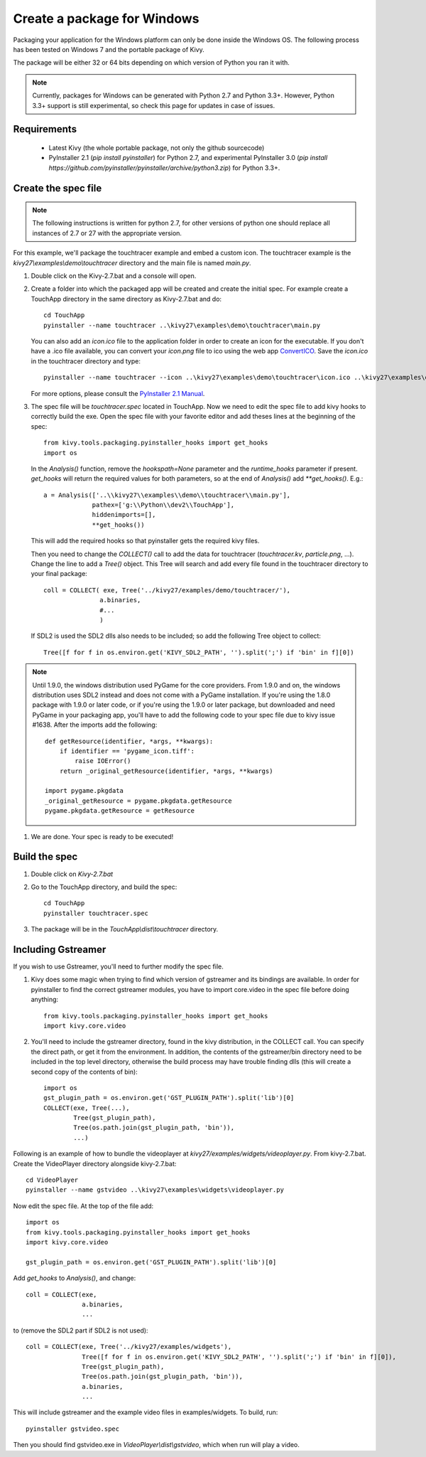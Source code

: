 Create a package for Windows
============================

Packaging your application for the Windows platform can only be done inside the
Windows OS. The following process has been tested on Windows 7 and the portable
package of Kivy.

The package will be either 32 or 64 bits depending on which version of Python
you ran it with.


.. note::
    Currently, packages for Windows can be generated with Python 2.7 and
    Python 3.3+. However, Python 3.3+ support is still experimental, so check
    this page for updates in case of issues.

.. _packaging-windows-requirements:

Requirements
------------

    * Latest Kivy (the whole portable package, not only the github sourcecode)
    * PyInstaller 2.1 (`pip install pyinstaller`) for Python 2.7, and experimental
      PyInstaller 3.0 (`pip install https://github.com/pyinstaller/pyinstaller/archive/python3.zip`)
      for Python 3.3+.

.. _Create-the-spec-file:

Create the spec file
--------------------

.. note::
    The following instructions is written for python 2.7, for other versions of
    python one should replace all instances of 2.7 or 27 with the appropriate
    version.

For this example, we'll package the touchtracer example and embed a custom icon.
The touchtracer example is the `kivy27\\examples\\demo\\touchtracer` directory and
the main file is named `main.py`.

#. Double click on the Kivy-2.7.bat and a console will open.
#. Create a folder into which the packaged app will be created and create the
   initial spec. For example create a TouchApp directory in the same directory
   as Kivy-2.7.bat and do::

    cd TouchApp
    pyinstaller --name touchtracer ..\kivy27\examples\demo\touchtracer\main.py

   You can also add an `icon.ico` file to the application folder in order to create an icon
   for the executable. If you don't have a .ico file available, you can convert your
   `icon.png` file to ico using the web app `ConvertICO <http://www.convertico.com>`_.
   Save the `icon.ico` in the touchtracer directory and type::

    pyinstaller --name touchtracer --icon ..\kivy27\examples\demo\touchtracer\icon.ico ..\kivy27\examples\demo\touchtracer\main.py

   For more options, please consult the
   `PyInstaller 2.1 Manual <http://pythonhosted.org/PyInstaller/>`_.

#. The spec file will be `touchtracer.spec` located in TouchApp. Now we need to
   edit the spec file to add kivy hooks to correctly build the exe.
   Open the spec file with your favorite editor and add theses lines at the
   beginning of the spec::

    from kivy.tools.packaging.pyinstaller_hooks import get_hooks
    import os

   In the `Analysis()` function, remove the `hookspath=None` parameter and
   the `runtime_hooks` parameter if present. `get_hooks` will return the required
   values for both parameters, so at the end of `Analysis()` add `**get_hooks()`.
   E.g.::

    a = Analysis(['..\\kivy27\\examples\\demo\\touchtracer\\main.py'],
                 pathex=['g:\\Python\\dev2\\TouchApp'],
                 hiddenimports=[],
                 **get_hooks())

   This will add the required hooks so that pyinstaller gets the required kivy files.

   Then you need to change the `COLLECT()` call to add the data for touchtracer
   (`touchtracer.kv`, `particle.png`, ...). Change the line to add a `Tree()`
   object. This Tree will search and add every file found in the touchtracer
   directory to your final package::

    coll = COLLECT( exe, Tree('../kivy27/examples/demo/touchtracer/'),
                   a.binaries,
                   #...
                   )

   If SDL2 is used the SDL2 dlls also needs to be included; so add the following
   Tree object to collect::

    Tree([f for f in os.environ.get('KIVY_SDL2_PATH', '').split(';') if 'bin' in f][0])

.. note::

    Until 1.9.0, the windows distribution used PyGame for the core providers.
    From 1.9.0 and on, the windows distribution uses SDL2 instead and does not
    come with a PyGame installation. If you're using the 1.8.0 package with 1.9.0
    or later code, or if you're using the 1.9.0 or later package, but downloaded
    and need PyGame in your packaging app, you'll have to add the following code
    to your spec file due to kivy issue #1638. After the imports add the following::

        def getResource(identifier, *args, **kwargs):
            if identifier == 'pygame_icon.tiff':
                raise IOError()
            return _original_getResource(identifier, *args, **kwargs)

        import pygame.pkgdata
        _original_getResource = pygame.pkgdata.getResource
        pygame.pkgdata.getResource = getResource

#. We are done. Your spec is ready to be executed!

.. _Build-the-spec:

Build the spec
--------------

#. Double click on `Kivy-2.7.bat`
#. Go to the TouchApp directory, and build the spec::

    cd TouchApp
    pyinstaller touchtracer.spec

#. The package will be in the `TouchApp\\dist\\touchtracer` directory.

Including Gstreamer
-------------------

If you wish to use Gstreamer, you'll need to further modify the spec file.

#. Kivy does some magic when trying to find which version of gstreamer
   and its bindings are available. In order for pyinstaller to find the
   correct gstreamer modules, you have to import core.video in the spec file
   before doing anything::

       from kivy.tools.packaging.pyinstaller_hooks import get_hooks
       import kivy.core.video

#. You'll need to include the gstreamer directory, found in the kivy distribution,
   in the COLLECT call. You can specify the direct path, or get it from the
   environment. In addition, the contents of the gstreamer/bin directory
   need to be included in the top level directory, otherwise the build process
   may have trouble finding dlls (this will create a second copy of the contents
   of bin)::

       import os
       gst_plugin_path = os.environ.get('GST_PLUGIN_PATH').split('lib')[0]
       COLLECT(exe, Tree(...),
               Tree(gst_plugin_path),
               Tree(os.path.join(gst_plugin_path, 'bin')),
               ...)

Following is an example of how to bundle the videoplayer at `kivy27/examples/widgets/videoplayer.py`.
From kivy-2.7.bat. Create the VideoPlayer directory alongside kivy-2.7.bat::

    cd VideoPlayer
    pyinstaller --name gstvideo ..\kivy27\examples\widgets\videoplayer.py

Now edit the spec file. At the top of the file add::

    import os
    from kivy.tools.packaging.pyinstaller_hooks import get_hooks
    import kivy.core.video

    gst_plugin_path = os.environ.get('GST_PLUGIN_PATH').split('lib')[0]

Add `get_hooks` to `Analysis()`, and change::

    coll = COLLECT(exe,
                   a.binaries,
                   ...

to (remove the SDL2 part if SDL2 is not used)::

    coll = COLLECT(exe, Tree('../kivy27/examples/widgets'),
                   Tree([f for f in os.environ.get('KIVY_SDL2_PATH', '').split(';') if 'bin' in f][0]),
                   Tree(gst_plugin_path),
                   Tree(os.path.join(gst_plugin_path, 'bin')),
                   a.binaries,
                   ...

This will include gstreamer and the example video files in examples/widgets.
To build, run::

    pyinstaller gstvideo.spec

Then you should find gstvideo.exe in `VideoPlayer\\dist\\gstvideo`,
which when run will play a video.
